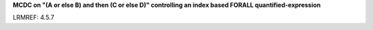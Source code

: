 **MCDC on "(A or else B) and then (C or else D)" controlling an index based FORALL quantified-expression**

LRMREF: 4.5.7
